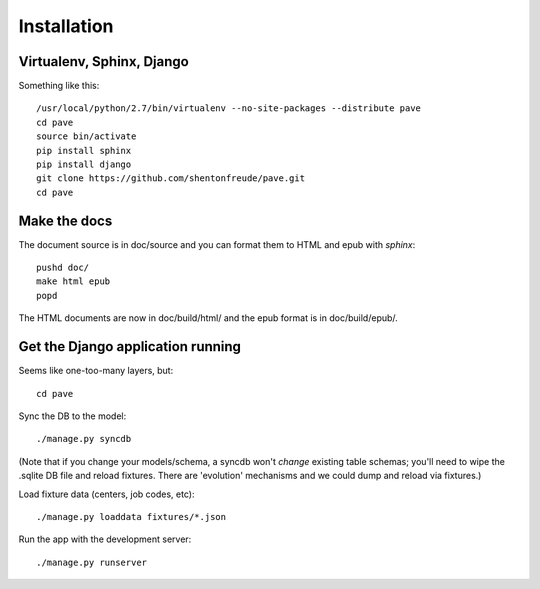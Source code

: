Installation
============

Virtualenv, Sphinx, Django
--------------------------

Something like this::

  /usr/local/python/2.7/bin/virtualenv --no-site-packages --distribute pave
  cd pave
  source bin/activate
  pip install sphinx
  pip install django
  git clone https://github.com/shentonfreude/pave.git
  cd pave

Make the docs
-------------

The document source is in doc/source and you can format them to HTML
and epub with `sphinx`::

  pushd doc/
  make html epub
  popd

The HTML documents are now in doc/build/html/ and the epub format is
in doc/build/epub/.

Get the Django application running
----------------------------------

Seems like one-too-many layers, but::

  cd pave

Sync the DB to the model::

  ./manage.py syncdb

(Note that if you change your models/schema, a syncdb won't *change*
existing table schemas; you'll need to wipe the .sqlite DB file and
reload fixtures. There are 'evolution' mechanisms and we could dump
and reload via fixtures.)

Load fixture data (centers, job codes, etc)::

  ./manage.py loaddata fixtures/*.json

Run the app with the development server::

  ./manage.py runserver

